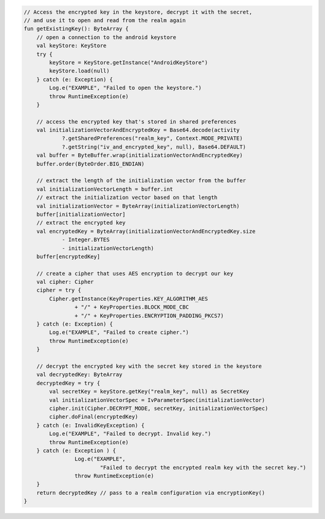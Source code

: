 .. code-block:: kotlin

   // Access the encrypted key in the keystore, decrypt it with the secret,
   // and use it to open and read from the realm again
   fun getExistingKey(): ByteArray {
       // open a connection to the android keystore
       val keyStore: KeyStore
       try {
           keyStore = KeyStore.getInstance("AndroidKeyStore")
           keyStore.load(null)
       } catch (e: Exception) {
           Log.e("EXAMPLE", "Failed to open the keystore.")
           throw RuntimeException(e)
       }

       // access the encrypted key that's stored in shared preferences
       val initializationVectorAndEncryptedKey = Base64.decode(activity
               ?.getSharedPreferences("realm_key", Context.MODE_PRIVATE)
               ?.getString("iv_and_encrypted_key", null), Base64.DEFAULT)
       val buffer = ByteBuffer.wrap(initializationVectorAndEncryptedKey)
       buffer.order(ByteOrder.BIG_ENDIAN)

       // extract the length of the initialization vector from the buffer
       val initializationVectorLength = buffer.int
       // extract the initialization vector based on that length
       val initializationVector = ByteArray(initializationVectorLength)
       buffer[initializationVector]
       // extract the encrypted key
       val encryptedKey = ByteArray(initializationVectorAndEncryptedKey.size
               - Integer.BYTES
               - initializationVectorLength)
       buffer[encryptedKey]

       // create a cipher that uses AES encryption to decrypt our key
       val cipher: Cipher
       cipher = try {
           Cipher.getInstance(KeyProperties.KEY_ALGORITHM_AES
                   + "/" + KeyProperties.BLOCK_MODE_CBC
                   + "/" + KeyProperties.ENCRYPTION_PADDING_PKCS7)
       } catch (e: Exception) {
           Log.e("EXAMPLE", "Failed to create cipher.")
           throw RuntimeException(e)
       }

       // decrypt the encrypted key with the secret key stored in the keystore
       val decryptedKey: ByteArray
       decryptedKey = try {
           val secretKey = keyStore.getKey("realm_key", null) as SecretKey
           val initializationVectorSpec = IvParameterSpec(initializationVector)
           cipher.init(Cipher.DECRYPT_MODE, secretKey, initializationVectorSpec)
           cipher.doFinal(encryptedKey)
       } catch (e: InvalidKeyException) {
           Log.e("EXAMPLE", "Failed to decrypt. Invalid key.")
           throw RuntimeException(e)
       } catch (e: Exception ) {
                   Log.e("EXAMPLE",
                           "Failed to decrypt the encrypted realm key with the secret key.")
                   throw RuntimeException(e)
       }
       return decryptedKey // pass to a realm configuration via encryptionKey()
   }

